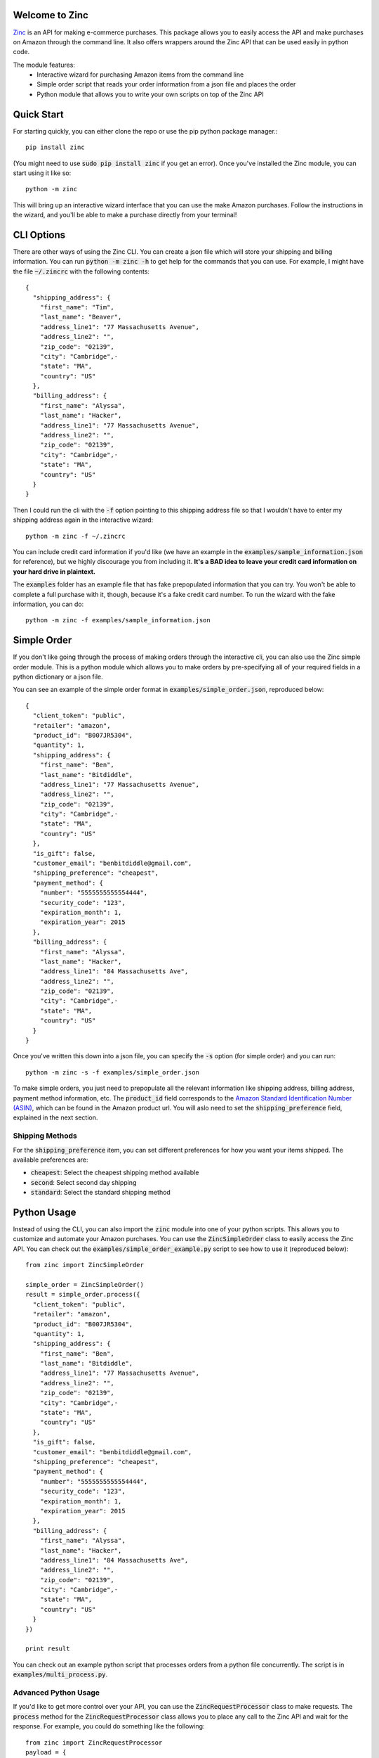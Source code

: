 Welcome to Zinc
===============

`Zinc <http://zinc.io/>`_ is an API for making e-commerce purchases. This package allows you to easily access the API and make purchases on Amazon through the command line. It also offers wrappers around the Zinc API that can be used easily in python code.

The module features:
  - Interactive wizard for purchasing Amazon items from the command line
  - Simple order script that reads your order information from a json file and places the order
  - Python module that allows you to write your own scripts on top of the Zinc API

Quick Start
===========

For starting quickly, you can either clone the repo or use the pip python package manager.::

  pip install zinc

(You might need to use :code:`sudo pip install zinc` if you get an error). Once you've installed the Zinc module, you can start using it like so::

  python -m zinc

This will bring up an interactive wizard interface that you can use the make Amazon purchases. Follow the instructions in the wizard, and you'll be able to make a purchase directly from your terminal!

CLI Options
===========

There are other ways of using the Zinc CLI. You can create a json file which will store your shipping and billing information. You can run :code:`python -m zinc -h` to get help for the commands that you can use. For example, I might have the file :code:`~/.zincrc` with the following contents::

  {
    "shipping_address": {
      "first_name": "Tim",
      "last_name": "Beaver",
      "address_line1": "77 Massachusetts Avenue",
      "address_line2": "",
      "zip_code": "02139",
      "city": "Cambridge",·
      "state": "MA",
      "country": "US"
    },
    "billing_address": {
      "first_name": "Alyssa",
      "last_name": "Hacker",
      "address_line1": "77 Massachusetts Avenue",
      "address_line2": "",
      "zip_code": "02139",
      "city": "Cambridge",·
      "state": "MA",
      "country": "US"
    }
  }

Then I could run the cli with the :code:`-f` option pointing to this shipping address file so that I wouldn't have to enter my shipping address again in the interactive wizard::

  python -m zinc -f ~/.zincrc

You can include credit card information if you'd like (we have an example in the :code:`examples/sample_information.json` for reference), but we highly discourage you from including it. **It's a BAD idea to leave your credit card information on your hard drive in plaintext.**

The :code:`examples` folder has an example file that has fake prepopulated information that you can try. You won't be able to complete a full purchase with it, though, because it's a fake credit card number. To run the wizard with the fake information, you can do::

  python -m zinc -f examples/sample_information.json

Simple Order
============

If you don't like going through the process of making orders through the interactive cli, you can also use the Zinc simple order module. This is a python module which allows you to make orders by pre-specifying all of your required fields in a python dictionary or a json file.

You can see an example of the simple order format in :code:`examples/simple_order.json`, reproduced below::

  {
    "client_token": "public",
    "retailer": "amazon",
    "product_id": "B007JR5304",
    "quantity": 1,
    "shipping_address": {
      "first_name": "Ben",
      "last_name": "Bitdiddle",
      "address_line1": "77 Massachusetts Avenue",
      "address_line2": "",
      "zip_code": "02139",
      "city": "Cambridge",·
      "state": "MA",
      "country": "US"
    },
    "is_gift": false,
    "customer_email": "benbitdiddle@gmail.com",
    "shipping_preference": "cheapest",
    "payment_method": {
      "number": "5555555555554444",
      "security_code": "123",
      "expiration_month": 1,
      "expiration_year": 2015
    },
    "billing_address": {
      "first_name": "Alyssa",
      "last_name": "Hacker",
      "address_line1": "84 Massachusetts Ave",
      "address_line2": "",
      "zip_code": "02139",
      "city": "Cambridge",·
      "state": "MA",
      "country": "US"
    }
  }

Once you've written this down into a json file, you can specify the :code:`-s` option (for simple order) and you can run::

  python -m zinc -s -f examples/simple_order.json

To make simple orders, you just need to prepopulate all the relevant information like shipping address, billing address, payment method information, etc. The :code:`product_id` field corresponds to the `Amazon Standard Identification Number (ASIN) <http://en.wikipedia.org/wiki/Amazon_Standard_Identification_Number>`_, which can be found in the Amazon product url. You will aslo need to set the :code:`shipping_preference` field, explained in the next section.

Shipping Methods
----------------

For the :code:`shipping_preference` item, you can set different preferences for how you want your items shipped. The available preferences are:

- :code:`cheapest`: Select the cheapest shipping method available
- :code:`second`: Select second day shipping
- :code:`standard`: Select the standard shipping method

Python Usage
============

Instead of using the CLI, you can also import the :code:`zinc` module into one of your python scripts. This allows you to customize and automate your Amazon purchases. You can use the :code:`ZincSimpleOrder` class to easily access the Zinc API. You can check out the :code:`examples/simple_order_example.py` script to see how to use it (reproduced below)::

  from zinc import ZincSimpleOrder

  simple_order = ZincSimpleOrder()
  result = simple_order.process({
    "client_token": "public",
    "retailer": "amazon",
    "product_id": "B007JR5304",
    "quantity": 1,
    "shipping_address": {
      "first_name": "Ben",
      "last_name": "Bitdiddle",
      "address_line1": "77 Massachusetts Avenue",
      "address_line2": "",
      "zip_code": "02139",
      "city": "Cambridge",·
      "state": "MA",
      "country": "US"
    },
    "is_gift": false,
    "customer_email": "benbitdiddle@gmail.com",
    "shipping_preference": "cheapest",
    "payment_method": {
      "number": "5555555555554444",
      "security_code": "123",
      "expiration_month": 1,
      "expiration_year": 2015
    },
    "billing_address": {
      "first_name": "Alyssa",
      "last_name": "Hacker",
      "address_line1": "84 Massachusetts Ave",
      "address_line2": "",
      "zip_code": "02139",
      "city": "Cambridge",·
      "state": "MA",
      "country": "US"
    }
  })

  print result

You can check out an example python script that processes orders from a python file concurrently. The script is in :code:`examples/multi_process.py`.

Advanced Python Usage
---------------------

If you'd like to get more control over your API, you can use the :code:`ZincRequestProcessor` class to make requests. The :code:`process` method for the :code:`ZincRequestProcessor` class allows you to place any call to the Zinc API and wait for the response. For example, you could do something like the following::

  from zinc import ZincRequestProcessor
  payload = {
      "client_token": "public",
      "retailer": "amazon",
      "product_url": "http://www.amazon.com/gp/product/0394800761"
  }
  result = ZincRequestProcessor.process("variant_options", payload)
  print result

The :code:`process` method returns a python dictionary with the Zinc API's response to your request. Running the previous script would print out the following::

  {
    'product_url': 'http://www.amazon.com/gp/product/0394800761',
    '_created_at': '2014-01-24T21:59:12.755Z',
    '_type': 'variant_options_response',
    'variant_options': [{
        '_type': 'variant_option',
        '_id': '52e2e230ef2840020000020a',
        'product_id': '0394800761',
        'unit_price': '1149',
        'dimensions': []
      }], 
    'retailer': 'amazon'
  }

Check the `Zinc API documentation <http://zinc.io/docs/api.html>`_ to see all of the possible API calls. An example that uses the :code:`ZincRequestProcessor` class to place an entire order is given in :code:`examples/request_processor_example.py`.

Contact
=======

If you would like to learn more about Zinc or place a large number of orders on Amazon in an automated way, please contact <support@zinc.io>. We've got infrastructure set up to help you out!
